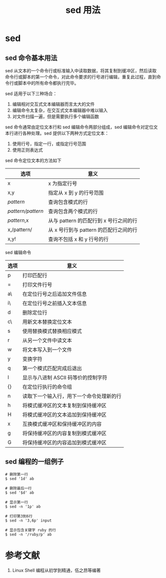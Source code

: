 #+TITLE: sed 用法

* sed

** sed 命令基本用法

sed 从文本的一个命令行或标准输入中读取数据，将其复制到缓冲区，然后读取命令行或脚本的第一个命令，对此命令要求的行号进行编辑，重复此过程，直到命令行或脚本中的所有命令都执行完毕。

sed 适用于以下三种场合：

1. 编辑相对交互式文本编辑器而言太大的文件
2. 编辑命令太复杂，在交互式文本编辑器中难以输入
3. 对文件扫描一遍，但是需要执行多个编辑函数

sed 命令通常由定位文本行和 sed 编辑命令两部分组成，sed 编辑命令对定位文本行进行各种处理。sed 提供以下两种方式定位文本：

1. 使用行号，指定一行，或指定行号范围
2. 使用正则表达式

sed 命令定位文本的方法如下

| 选项              | 意义                                   |
|-------------------+----------------------------------------|
| x                 | x 为指定行号                           |
| x,y               | 指定从 x 到 y 的行号范围               |
| /pattern/         | 查询包含模式的行                       |
| /pattern/pattern/ | 查询包含两个模式的行                   |
| /pattern/,x       | 从与 pattern 的匹配行到 x 号行之间的行 |
| x,/pattern/       | 从 x 号行到与 pattern 的匹配行之间的行 |
| x,y!              | 查询不包括 x 和 y 行号的行             |

sed 编辑命令

| 选项 | 意义                                     |
|------+------------------------------------------|
| p    | 打印匹配行                               |
| =    | 打印文件行号                             |
| a\   | 在定位行号之后追加文件信息               |
| i\   | 在定位行号之前插入文本信息               |
| d    | 删除定位行                               |
| c\   | 用新文本替换定位文本                     |
| s    | 使用替换模式替换相应模式                 |
| r    | 从另一个文件中读文本                     |
| w    | 将文本写入到一个文件                     |
| y    | 变换字符                                 |
| q    | 第一个模式匹配完成后退出                 |
| l    | 显示与八进制 ASCII 码等价的控制字符      |
| {}   | 在定位行执行的命令组                     |
| n    | 读取下一个输入行，用下一个命令处理新的行 |
| h    | 将模式缓冲区的文本复制到保持缓冲区       |
| H    | 将模式缓冲区的文本追加到保持缓冲区       |
| x    | 互换模式缓冲区和保持缓冲区的内容         |
| g    | 将保持缓冲区的内容复制到模式缓冲区       |
| G    | 将保持缓冲区的内容追加到模式缓冲区       |

** sed 编程的一组例子

#+BEGIN_SRC shell
  # 删除第一行
  $ sed '1d' ab

  # 删除最后一行
  $ sed '$d' ab

  # 显示第一行
  $ sed -n '1p' ab

  # 打印第3到6行
  $ sed -n '3,6p' input

  # 显示包含关键字 ruby 的行
  $ sed -n '/ruby/p' ab
#+END_SRC

* 参考文献

1. Linux Shell 编程从初学到精通，伍之昂等编著
